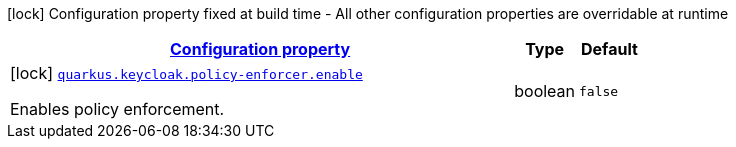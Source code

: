 [.configuration-legend]
icon:lock[title=Fixed at build time] Configuration property fixed at build time - All other configuration properties are overridable at runtime
[.configuration-reference, cols="80,.^10,.^10"]
|===

h|[[quarkus-keycloak-keycloak-poilcy-enforcer-build-time-config_configuration]]link:#quarkus-keycloak-keycloak-poilcy-enforcer-build-time-config_configuration[Configuration property]

h|Type
h|Default

a|icon:lock[title=Fixed at build time] [[quarkus-keycloak-keycloak-poilcy-enforcer-build-time-config_quarkus.keycloak.policy-enforcer.enable]]`link:#quarkus-keycloak-keycloak-poilcy-enforcer-build-time-config_quarkus.keycloak.policy-enforcer.enable[quarkus.keycloak.policy-enforcer.enable]`

[.description]
--
Enables policy enforcement.
--|boolean 
|`false`

|===